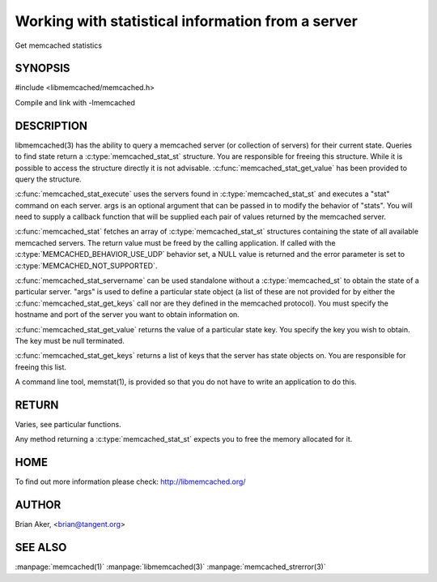 ==================================================
Working with statistical information from a server
==================================================


Get memcached statistics

.. index:: object: memcached_st


--------
SYNOPSIS
--------

#include <libmemcached/memcached.h>

.. c:type:: memcached_stat_st

.. c:type:: memcached_return_t (*memcached_stat_fn)(memcached_server_instance_st server, const char *key, size_t key_length, const char *value, size_t value_length, void *context)

.. c:function:: memcached_stat_st *memcached_stat (memcached_st *ptr, char *args, memcached_return_t *error)

.. c:function:: memcached_return_t memcached_stat_servername (memcached_stat_st *stat, char *args, const char *hostname, in_port_t port)

.. c:function:: char * memcached_stat_get_value (memcached_st *ptr, memcached_stat_st *stat, const char *key, memcached_return_t *error)

.. c:function:: char ** memcached_stat_get_keys (memcached_st *ptr, memcached_stat_st *stat, memcached_return_t *error)

.. c:function:: memcached_return_t memcached_stat_execute (memcached_st *memc, const char *args, memcached_stat_fn func, void *context)

Compile and link with -lmemcached

-----------
DESCRIPTION
-----------


libmemcached(3) has the ability to query a memcached server (or collection
of servers) for their current state. Queries to find state return a
:c:type:`memcached_stat_st` structure. You are responsible for freeing this structure. While it is possible to access the structure directly it is not advisable. :c:func:`memcached_stat_get_value` has been provided to query the structure.

:c:func:`memcached_stat_execute` uses the servers found in :c:type:`memcached_stat_st` and executes a "stat" command on each server. args is an optional argument that can be passed in to modify the behavior of "stats". You will need to supply a callback function that will be supplied each pair of values returned by
the memcached server.

:c:func:`memcached_stat` fetches an array of :c:type:`memcached_stat_st` structures containing the state of all available memcached servers. The return value must be freed by the calling application. If called with the :c:type:`MEMCACHED_BEHAVIOR_USE_UDP` behavior set, a NULL value is returned and the error parameter is set to :c:type:`MEMCACHED_NOT_SUPPORTED`.

:c:func:`memcached_stat_servername` can be used standalone without a :c:type:`memcached_st` to obtain the state of a particular server.  "args" is used to define a particular state object (a list of these are not provided for by either
the :c:func:`memcached_stat_get_keys` call nor are they defined in the memcached protocol). You must specify the hostname and port of the server you want to
obtain information on.

:c:func:`memcached_stat_get_value` returns the value of a particular state key. You specify the key you wish to obtain.  The key must be null terminated.

:c:func:`memcached_stat_get_keys` returns a list of keys that the server has state objects on. You are responsible for freeing this list.

A command line tool, memstat(1), is provided so that you do not have to write
an application to do this.


------
RETURN
------


Varies, see particular functions.

Any method returning a :c:type:`memcached_stat_st` expects you to free the
memory allocated for it.


----
HOME
----


To find out more information please check:
`http://libmemcached.org/ <http://libmemcached.org/>`_


------
AUTHOR
------


Brian Aker, <brian@tangent.org>


--------
SEE ALSO
--------


:manpage:`memcached(1)` :manpage:`libmemcached(3)` :manpage:`memcached_strerror(3)`


